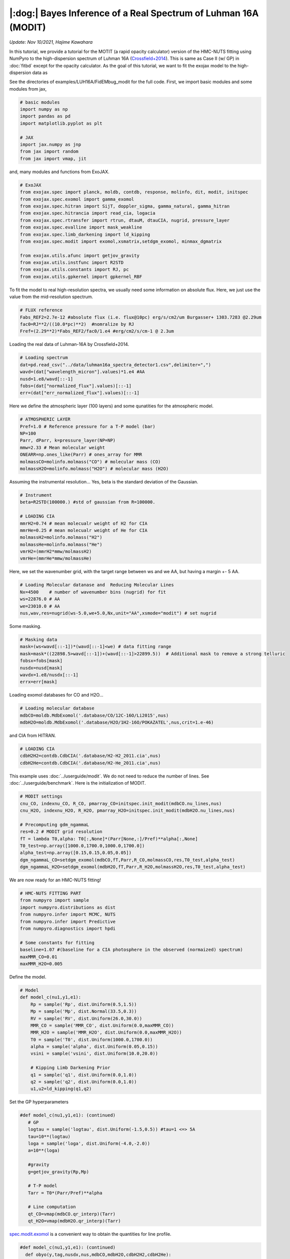 |:dog:|  Bayes Inference of a Real Spectrum of Luhman 16A (MODIT)
--------------------------------------------------------------------
*Update: Nov 10/2021, Hajime Kawahara*

In this tutorial, we provide a tutorial for the MOTIT (a rapid opacity calculator) version of the HMC-NUTS fitting using NumPyro to the high-dispersion spectrum of Luhman 16A (`Crossfield+2014 <https://www.nature.com/articles/nature12955?proof=t>`_). This is same as Case II (w/ GP) in :doc:`fitbd` except for the opacity calculator. As the goal of this tutorial, we want to fit the exojax model to the high-dispersion data as

.. image:: results.png

See the directories of examples/LUH16A/FidEMbug_modit for the full code. First, we import basic modules and some modules from jax, 

.. code:: python3
		  
	# basic modules 
	import numpy as np
	import pandas as pd
	import matplotlib.pyplot as plt
	
	# JAX
	import jax.numpy as jnp
	from jax import random
	from jax import vmap, jit

and, many modules and functions from ExoJAX.
	  
.. code:: python3
		  
	# ExoJAX
	from exojax.spec import planck, moldb, contdb, response, molinfo, dit, modit, initspec
	from exojax.spec.exomol import gamma_exomol
	from exojax.spec.hitran import SijT, doppler_sigma, gamma_natural, gamma_hitran
	from exojax.spec.hitrancia import read_cia, logacia 
	from exojax.spec.rtransfer import rtrun, dtauM, dtauCIA, nugrid, pressure_layer
	from exojax.spec.evalline import mask_weakline
	from exojax.spec.limb_darkening import ld_kipping
	from exojax.spec.modit import exomol,xsmatrix,setdgm_exomol, minmax_dgmatrix
	
	from exojax.utils.afunc import getjov_gravity
	from exojax.utils.instfunc import R2STD
	from exojax.utils.constants import RJ, pc
	from exojax.utils.gpkernel import gpkernel_RBF
	
To fit the model to real high-resolution spectra, we usually need some information on absolute flux. Here, we just use the value from the mid-resolution spectrum.

.. code:: python3
			  	  
	# FLUX reference
	Fabs_REF2=2.7e-12 #absolute flux (i.e. flux@10pc) erg/s/cm2/um Burgasser+ 1303.7283 @2.29um
	fac0=RJ**2/((10.0*pc)**2)  #nomralize by RJ
	Fref=(2.29**2)*Fabs_REF2/fac0/1.e4 #erg/cm2/s/cm-1 @ 2.3um

Loading the real data of Luhman-16A by Crossfield+2014.
	  
.. code:: python3
	
	# Loading spectrum
	dat=pd.read_csv("../data/luhman16a_spectra_detector1.csv",delimiter=",")
	wavd=(dat["wavelength_micron"].values)*1.e4 #AA
	nusd=1.e8/wavd[::-1]
	fobs=(dat["normalized_flux"].values)[::-1]
	err=(dat["err_normalized_flux"].values)[::-1]

Here we define the atmospheric layer (100 layers) and some qunatities for the atmospheric model.

.. code:: python3
	  	  	  
	
	# ATMOSPHERIC LAYER
	Pref=1.0 # Reference pressure for a T-P model (bar)
	NP=100
	Parr, dParr, k=pressure_layer(NP=NP)
	mmw=2.33 # Mean molecular weight
	ONEARR=np.ones_like(Parr) # ones_array for MMR
	molmassCO=molinfo.molmass("CO") # molecular mass (CO)
	molmassH2O=molinfo.molmass("H2O") # molecular mass (H2O)

Assuming the instrumental resolution... Yes, beta is the standard deviation of the Gaussian.
	  
.. code:: python3
	  	  	  	
	# Instrument
	beta=R2STD(100000.) #std of gaussian from R=100000.
	
	# LOADING CIA
	mmrH2=0.74 # mean molecualr weight of H2 for CIA
	mmrHe=0.25 # mean molecualr weight of He for CIA
	molmassH2=molinfo.molmass("H2")
	molmassHe=molinfo.molmass("He")
	vmrH2=(mmrH2*mmw/molmassH2)
	vmrHe=(mmrHe*mmw/molmassHe)

Here, we set the wavenumber grid, with the target range between ws and we AA, but having a margin +- 5 AA. 

.. code:: python3
	  	  	  	  	
	# Loading Molecular datanase and  Reducing Molecular Lines
	Nx=4500    # number of wavenumber bins (nugrid) for fit
	ws=22876.0 # AA
	we=23010.0 # AA
	nus,wav,res=nugrid(ws-5.0,we+5.0,Nx,unit="AA",xsmode="modit") # set nugrid 

Some masking.
	  
.. code:: python3
	  	  	  	  	  	
	# Masking data
	mask=(ws<wavd[::-1])*(wavd[::-1]<we) # data fitting range
	mask=mask*((22898.5>wavd[::-1])+(wavd[::-1]>22899.5))  # Additional mask to remove a strong telluric
	fobsx=fobs[mask]
	nusdx=nusd[mask]
	wavdx=1.e8/nusdx[::-1]
	errx=err[mask]

Loading exomol databases for CO and H2O...
	  
.. code:: python3
	  	  	  	  	  	
	# Loading molecular database 
	mdbCO=moldb.MdbExomol('.database/CO/12C-16O/Li2015',nus) 
	mdbH2O=moldb.MdbExomol('.database/H2O/1H2-16O/POKAZATEL',nus,crit=1.e-46) 

and CIA from HITRAN.
	  
.. code:: python3	  	  	  	  	 
	  	
	# LOADING CIA
	cdbH2H2=contdb.CdbCIA('.database/H2-H2_2011.cia',nus)
	cdbH2He=contdb.CdbCIA('.database/H2-He_2011.cia',nus)

This example uses :doc:`../userguide/modit`. We do not need to reduce the number of lines. See :doc:`../userguide/benchmark`. Here is the initialization of MODIT.
	  
.. code:: python3	  	  	  	  	 
	  	  
	# MODIT settings
	cnu_CO, indexnu_CO, R_CO, pmarray_CO=initspec.init_modit(mdbCO.nu_lines,nus)
	cnu_H2O, indexnu_H2O, R_H2O, pmarray_H2O=initspec.init_modit(mdbH2O.nu_lines,nus)
	
	# Precomputing gdm_ngammaL
	res=0.2 # MODIT grid resolution
	fT = lambda T0,alpha: T0[:,None]*(Parr[None,:]/Pref)**alpha[:,None]
	T0_test=np.array([1000.0,1700.0,1000.0,1700.0])
	alpha_test=np.array([0.15,0.15,0.05,0.05])
	dgm_ngammaL_CO=setdgm_exomol(mdbCO,fT,Parr,R_CO,molmassCO,res,T0_test,alpha_test)
	dgm_ngammaL_H2O=setdgm_exomol(mdbH2O,fT,Parr,R_H2O,molmassH2O,res,T0_test,alpha_test)

We are now ready for an HMC-NUTS fitting!
	  
.. code:: python3	  	  	  	  	 
	  	  	  	  	
	# HMC-NUTS FITTING PART
	from numpyro import sample
	import numpyro.distributions as dist
	from numpyro.infer import MCMC, NUTS
	from numpyro.infer import Predictive
	from numpyro.diagnostics import hpdi
	
	# Some constants for fitting
	baseline=1.07 #(baseline for a CIA photosphere in the observed (normaized) spectrum)
	maxMMR_CO=0.01
	maxMMR_H2O=0.005

Define the model.
	  
.. code:: python3	  	  	  	  	 
	  	  	  	  	
	# Model
	def model_c(nu1,y1,e1):
	    Rp = sample('Rp', dist.Uniform(0.5,1.5))
	    Mp = sample('Mp', dist.Normal(33.5,0.3))
	    RV = sample('RV', dist.Uniform(26.0,30.0))
	    MMR_CO = sample('MMR_CO', dist.Uniform(0.0,maxMMR_CO))
	    MMR_H2O = sample('MMR_H2O', dist.Uniform(0.0,maxMMR_H2O))
	    T0 = sample('T0', dist.Uniform(1000.0,1700.0))
	    alpha = sample('alpha', dist.Uniform(0.05,0.15))
	    vsini = sample('vsini', dist.Uniform(10.0,20.0))
	
	    # Kipping Limb Darkening Prior
	    q1 = sample('q1', dist.Uniform(0.0,1.0))
	    q2 = sample('q2', dist.Uniform(0.0,1.0))
	    u1,u2=ld_kipping(q1,q2)

Set the GP hyperparameters

.. code:: python3
	  
	 #def model_c(nu1,y1,e1): (continued)	    
	    # GP
	    logtau = sample('logtau', dist.Uniform(-1.5,0.5)) #tau=1 <=> 5A
	    tau=10**(logtau)
	    loga = sample('loga', dist.Uniform(-4.0,-2.0))
	    a=10**(loga)
	
	    #gravity
	    g=getjov_gravity(Rp,Mp)
	    
	    # T-P model
	    Tarr = T0*(Parr/Pref)**alpha 
	    
	    # Line computation 
	    qt_CO=vmap(mdbCO.qr_interp)(Tarr)
	    qt_H2O=vmap(mdbH2O.qr_interp)(Tarr)
	    
`spec.modit.exomol <../exojax/exojax.spec.html#exojax.spec.modit.exomol>`_ is a convenient way to obtain the quantities for line profile.
   
.. code:: python3
	  
	  #def model_c(nu1,y1,e1): (continued)
	    def obyo(y,tag,nusdx,nus,mdbCO,mdbH2O,cdbH2H2,cdbH2He):
	        #CO
	        SijM_CO,ngammaLM_CO,nsigmaDl_CO=exomol(mdbCO,Tarr,Parr,R_CO,molmassCO)
	        xsm_CO=xsmatrix(cnu_CO,indexnu_CO,R_CO,pmarray_CO,nsigmaDl_CO,ngammaLM_CO,SijM_CO,nus,dgm_ngammaL_CO)
	        dtaumCO=dtauM(dParr,jnp.abs(xsm_CO),MMR_CO*ONEARR,molmassCO,g)
	        
	        #H2O
	        SijM_H2O,ngammaLM_H2O,nsigmaDl_H2O=exomol(mdbH2O,Tarr,Parr,R_H2O,molmassH2O)
	        xsm_H2O=xsmatrix(cnu_H2O,indexnu_H2O,R_H2O,pmarray_H2O,nsigmaDl_H2O,ngammaLM_H2O,SijM_H2O,nus,dgm_ngammaL_H2O)
	        dtaumH2O=dtauM(dParr,jnp.abs(xsm_H2O),MMR_H2O*ONEARR,molmassH2O,g)
	
	        #CIA
	        dtaucH2H2=dtauCIA(nus,Tarr,Parr,dParr,vmrH2,vmrH2,\
	                          mmw,g,cdbH2H2.nucia,cdbH2H2.tcia,cdbH2H2.logac)
	        dtaucH2He=dtauCIA(nus,Tarr,Parr,dParr,vmrH2,vmrHe,\
	                          mmw,g,cdbH2He.nucia,cdbH2He.tcia,cdbH2He.logac)
	    
	        dtau=dtaumCO+dtaumH2O+dtaucH2H2+dtaucH2He    
	        sourcef = planck.piBarr(Tarr,nus)
	
	        Ftoa=Fref/Rp**2
	        F0=rtrun(dtau,sourcef)/baseline/Ftoa
	        
	        Frot=response.rigidrot(nus,F0,vsini,u1,u2)
	        mu=response.ipgauss_sampling(nusdx,nus,Frot,beta,RV)
	        cov = gpkernel_RBF(nu1,tau,a,e1)

Here, in the case of a GP modeling of the noise, just define the GP kernel and use dist.MultivariateNormal. 
	  
.. code:: python3
	  
	  #def model_c(nu1,y1,e1): (continued)
	        sample(tag, dist.MultivariateNormal(loc=mu, covariance_matrix=cov), obs=y)
	
	    obyo(y1,"y1",nu1,nus,mdbCO,mdbH2O,cdbH2H2,cdbH2He)
	
Then, run the HMC-NUTS. Note that we here use forward mode (forward differentiation) by 'forward_mode_differentiation=True' in NUTS. Since ExoJAX v1.1, we can also use the reverse mode 'forward_mode_differentiation=False' in NUTS.
	     
.. code:: python3	  	  	  	  	 
	  	  	  	  	    
	# Run a HMC-NUTS
	rng_key = random.PRNGKey(0)
	rng_key, rng_key_ = random.split(rng_key)
	num_warmup, num_samples = 500, 1000
	kernel = NUTS(model_c,forward_mode_differentiation=True)
	mcmc = MCMC(kernel, num_warmup=num_warmup, num_samples=num_samples)
	mcmc.run(rng_key_, nu1=nusdx, y1=fobsx, e1=errx)
	print("End HMC")

That's all! The rest part is just for saving and plotting.
	     
.. code:: python3	  	  	  	  	 
	  	  	  	  	  	
	# Post-processing
	posterior_sample = mcmc.get_samples()
	np.savez("npz/savepos.npz",[posterior_sample])
	
	pred = Predictive(model_c,posterior_sample,return_sites=["y1"])
	nu = nus
	predictions = pred(rng_key_,nu1=nu,y1=None,e1=errx)
	median_mu = jnp.median(predictions["y1"],axis=0)
	hpdi_mu = hpdi(predictions["y1"], 0.9)
	np.savez("npz/saveplotpred.npz",[wavdx,fobsx,errx,median_mu,hpdi_mu])
	
	fig, ax = plt.subplots(nrows=1, ncols=1, figsize=(20,6.0))
	ax.plot(wavdx[::-1],median_mu,color="C0")
	ax.plot(wavdx[::-1],fobsx,"+",color="C1",label="data")
	
	# Annotation for some lines
	red=(1.0+28.07/300000.0) #for annotation
	ax.plot([22913.3*red,22913.3*red],[0.6,0.75],color="C0",lw=1)
	ax.plot([22918.07*red,22918.07*red],[0.6,0.77],color="C1",lw=1)
	ax.plot([22955.67*red,22955.67*red],[0.6,0.68],color="C2",lw=1)
	plt.text(22913.3*red,0.55,"A",color="C0",fontsize=12,horizontalalignment="center")
	plt.text(22918.07*red,0.55,"B",color="C1",fontsize=12,horizontalalignment="center")
	plt.text(22955.67*red,0.55,"C",color="C2",fontsize=12,horizontalalignment="center")
	ax.fill_between(wavdx[::-1], hpdi_mu[0], hpdi_mu[1], alpha=0.3, interpolate=True,color="C0",
	                label="90% area")
	plt.xlabel("wavelength ($\AA$)",fontsize=16)
	plt.legend(fontsize=16)
	plt.tick_params(labelsize=16)
	plt.savefig("npz/results.pdf", bbox_inches="tight", pad_inches=0.0)
	plt.savefig("npz/results.png", bbox_inches="tight", pad_inches=0.0)

Arviz is very useful for plotting, such as the corner plot, the trace plot and so on. 
	  
.. code:: python3	  	  	  	  	 
	  	  	  	  	  	  
	  # ARVIZ part
	  import arviz
	  rc = {
	  "plot.max_subplots": 1024,
	  }
	  
	  try:
	      arviz.rcParams.update(rc)
	      arviz.plot_pair(arviz.from_numpyro(mcmc),kind='kde',divergences=False,marginals=True) 
	      plt.savefig("npz/cornerall.png")
	      except:
	      print("failed corner")
	  
	  try:
	      pararr=["Mp","Rp","T0","alpha","MMR_CO","MMR_H2O","vsini","RV","q1","q2","logtau","loga"]
	      arviz.plot_trace(mcmc, var_names=pararr)
	      plt.savefig("npz/trace.png")
	  except:
	      print("failed trace")
	 

